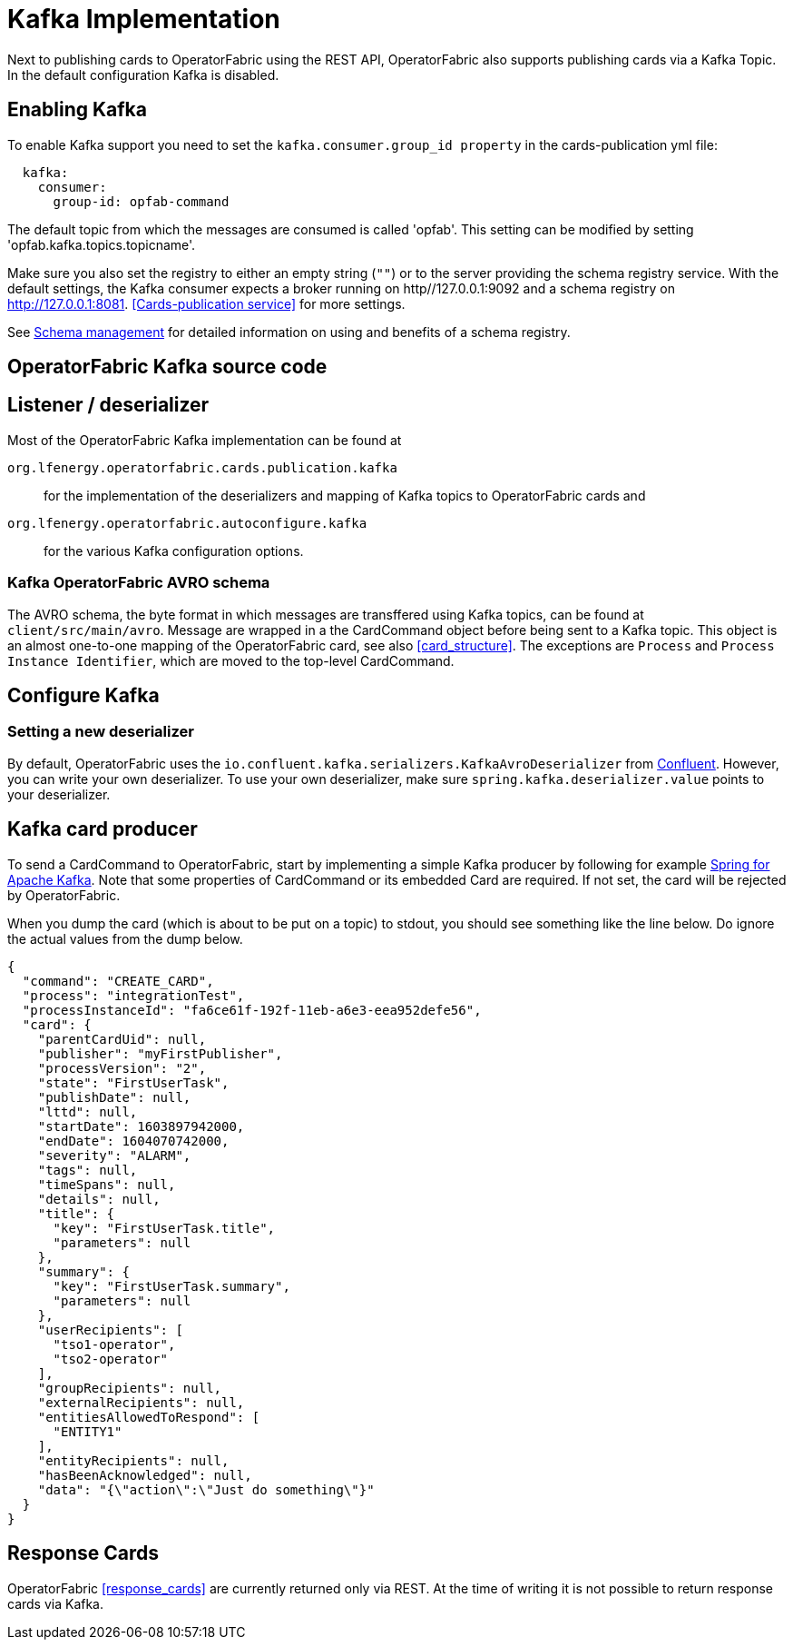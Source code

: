 // Copyright (c) 2018-2020 RTE (http://www.rte-france.com)
// See AUTHORS.txt
// This document is subject to the terms of the Creative Commons Attribution 4.0 International license.
// If a copy of the license was not distributed with this
// file, You can obtain one at https://creativecommons.org/licenses/by/4.0/.
// SPDX-License-Identifier: CC-BY-4.0

:kafka_schema: https://docs.confluent.io/current/schema-registry/index.html
:confluent: https://www.confluent.io/
:spring_kafka_doc: https://docs.spring.io/spring-kafka/reference/html/

= Kafka Implementation

Next to publishing cards to OperatorFabric using the REST API, OperatorFabric also supports publishing cards via a Kafka Topic.
In the default configuration Kafka is disabled.

== Enabling Kafka

To enable Kafka support you need to set the `kafka.consumer.group_id property` in the cards-publication yml file:
[source,yaml]
----
  kafka:
    consumer:
      group-id: opfab-command
----

The default topic from which the messages are consumed is called 'opfab'. This setting can be modified by setting 'opfab.kafka.topics.topicname'.

Make sure you also set the registry to either an empty string (`""`) or to the server providing the schema registry service.
With the default settings, the Kafka consumer expects a broker running on http//127.0.0.1:9092 and a schema registry on http://127.0.0.1:8081.
<<Cards-publication service>> for more settings.

See link:{kafka_schema}[Schema management] for detailed information on using and benefits of a schema registry.

== OperatorFabric Kafka source code
== Listener / deserializer
Most of the OperatorFabric Kafka implementation can be found at

`org.lfenergy.operatorfabric.cards.publication.kafka`:: for
the implementation of the deserializers and mapping of Kafka topics to OperatorFabric cards and
`org.lfenergy.operatorfabric.autoconfigure.kafka` ::
for the various Kafka configuration options.

=== Kafka OperatorFabric AVRO schema
The AVRO schema, the byte format in which messages are transffered using Kafka topics, can be found at `client/src/main/avro`.
Message are wrapped in a the CardCommand object before being sent to a Kafka topic.
This object is an almost one-to-one mapping of the OperatorFabric card, see also <<card_structure>>. The exceptions are  `Process` and
`Process Instance Identifier`, which are moved to the top-level CardCommand.


== Configure Kafka
=== Setting a new deserializer
By default, OperatorFabric uses the  `io.confluent.kafka.serializers.KafkaAvroDeserializer` from link:{confluent}[Confluent]. However, you can write your own
deserializer. To use your own deserializer, make sure
`spring.kafka.deserializer.value` points to your deserializer.


== Kafka card producer
To send a CardCommand to OperatorFabric, start by implementing a simple Kafka producer by following for example link:{spring_kafka_doc}[Spring for Apache Kafka].
Note that some properties of CardCommand or its embedded Card are required. If not set, the card will be rejected by OperatorFabric.

When you dump the card (which is about to be put on a topic) to stdout, you should see something like the line below. Do ignore the actual values from
the dump below.

[source, json]
----
{
  "command": "CREATE_CARD",
  "process": "integrationTest",
  "processInstanceId": "fa6ce61f-192f-11eb-a6e3-eea952defe56",
  "card": {
    "parentCardUid": null,
    "publisher": "myFirstPublisher",
    "processVersion": "2",
    "state": "FirstUserTask",
    "publishDate": null,
    "lttd": null,
    "startDate": 1603897942000,
    "endDate": 1604070742000,
    "severity": "ALARM",
    "tags": null,
    "timeSpans": null,
    "details": null,
    "title": {
      "key": "FirstUserTask.title",
      "parameters": null
    },
    "summary": {
      "key": "FirstUserTask.summary",
      "parameters": null
    },
    "userRecipients": [
      "tso1-operator",
      "tso2-operator"
    ],
    "groupRecipients": null,
    "externalRecipients": null,
    "entitiesAllowedToRespond": [
      "ENTITY1"
    ],
    "entityRecipients": null,
    "hasBeenAcknowledged": null,
    "data": "{\"action\":\"Just do something\"}"
  }
}

----

== Response Cards
OperatorFabric <<response_cards>> are currently returned only via REST. At the time of writing it is not possible to return
response cards via Kafka.
